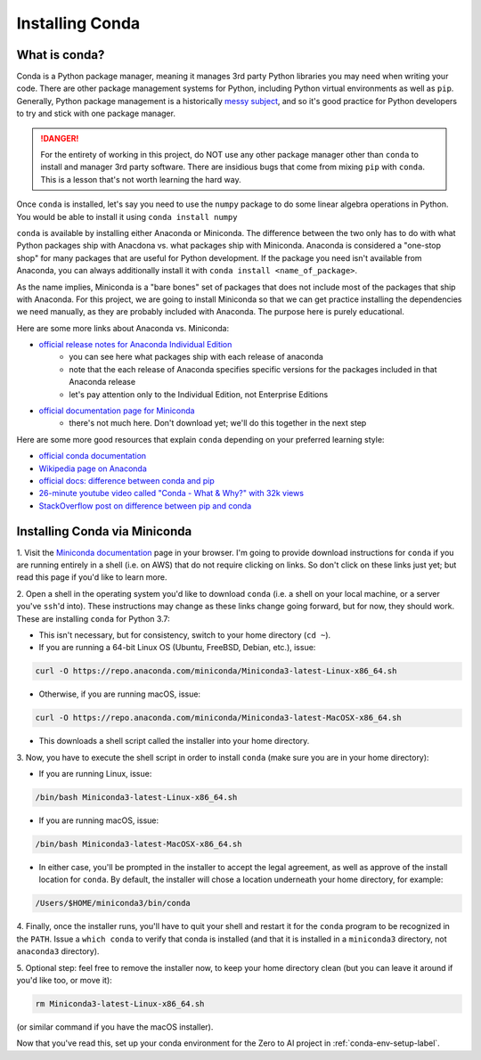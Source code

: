 .. _conda-installation-label:

Installing Conda
================

What is conda?
~~~~~~~~~~~~~~

Conda is a Python package manager, meaning it manages 3rd party Python libraries
you may need when writing your code. There are other package management systems
for Python, including Python virtual environments as well as ``pip``. Generally,
Python package management is a historically `messy subject
<https://xkcd.com/1987/>`_, and so it's good practice for Python developers to
try and stick with one package manager.

.. danger::
   For the entirety of working in this project, do NOT use any other package
   manager other than ``conda`` to install and manager 3rd party software. There
   are insidious bugs that come from mixing ``pip`` with ``conda``. This is a
   lesson that's not worth learning the hard way.

Once ``conda`` is installed, let's say you need to use the ``numpy`` package to
do some linear algebra operations in Python. You would be able to install it
using ``conda install numpy``

``conda`` is available by installing either Anaconda or Miniconda. The
difference between the two only has to do with what Python packages ship with
Anacdona vs. what packages ship with Miniconda. Anaconda is considered a
"one-stop shop" for many packages that are useful for Python development. If
the package you need isn't available from Anaconda, you can always additionally
install it with ``conda install <name_of_package>``.

As the name implies, Miniconda is a "bare bones" set of packages that does not
include most of the packages that ship with Anaconda. For this project, we are
going to install Miniconda so that we can get practice installing the
dependencies we need manually, as they are probably included with Anaconda. The
purpose here is purely educational.

Here are some more links about Anaconda vs. Miniconda:

- `official release notes for Anaconda Individual Edition <https://docs.anaconda.com/anaconda/reference/release-notes/>`_
   - you can see here what packages ship with each release of anaconda
   - note that the each release of Anaconda specifies specific versions for the
     packages included in that Anaconda release
   - let's pay attention only to the Individual Edition, not Enterprise Editions
- `official documentation page for Miniconda <https://docs.conda.io/en/latest/miniconda.html>`_
   - there's not much here. Don't download yet; we'll do this together in the next step

Here are some more good resources that explain ``conda`` depending on your
preferred learning style:

- `official conda documentation <https://docs.conda.io/en/latest/>`_
- `Wikipedia page on Anaconda <https://en.wikipedia.org/wiki/Anaconda_(Python_distribution)>`_
- `official docs: difference between conda and pip <https://www.anaconda.com/blog/understanding-conda-and-pip>`_
- `26-minute youtube video called "Conda - What & Why?" with 32k views <https://www.youtube.com/watch?v=23aQdrS58e0>`_
- `StackOverflow post on difference between pip and conda <https://stackoverflow.com/questions/20994716/what-is-the-difference-between-pip-and-conda>`_

Installing Conda via Miniconda
~~~~~~~~~~~~~~~~~~~~~~~~~~~~~~

1. Visit the `Miniconda documentation <https://docs.conda.io/en/latest/miniconda.html>`_
page in your browser. I'm going to provide download instructions for ``conda``
if you are running entirely in a shell (i.e. on AWS) that do not require
clicking on links. So don't click on these links just yet; but read this page
if you'd like to learn more.

2. Open a shell in the operating system you'd like to download ``conda`` (i.e.
a shell on your local machine, or a server you've ``ssh``'d into). These
instructions may change as these links change going forward, but for now, they
should work. These are installing ``conda`` for Python 3.7:

- This isn't necessary, but for consistency, switch to your home directory (``cd ~``).
- If you are running a 64-bit Linux OS (Ubuntu, FreeBSD, Debian, etc.), issue:

.. code-block:: bash

   curl -O https://repo.anaconda.com/miniconda/Miniconda3-latest-Linux-x86_64.sh

- Otherwise, if you are running macOS, issue:

.. code-block:: bash

   curl -O https://repo.anaconda.com/miniconda/Miniconda3-latest-MacOSX-x86_64.sh

- This downloads a shell script called the installer into your home directory.

3. Now, you have to execute the shell script in order to install ``conda``
(make sure you are in your home directory):

- If you are running Linux, issue:

.. code-block:: bash

   /bin/bash Miniconda3-latest-Linux-x86_64.sh

- If you are running macOS, issue:

.. code-block:: bash

   /bin/bash Miniconda3-latest-MacOSX-x86_64.sh

- In either case, you'll be prompted in the installer to accept the legal agreement, as well as approve of the install location for ``conda``. By default, the installer will chose a location underneath your home directory, for example:

.. code-block:: bash

   /Users/$HOME/miniconda3/bin/conda

4. Finally, once the installer runs, you'll have to quit your shell and restart
it for the ``conda`` program to be recognized in the ``PATH``. Issue a
``which conda`` to verify that conda is installed (and that it is installed in
a ``miniconda3`` directory, not ``anaconda3`` directory).

5. Optional step: feel free to remove the installer now, to keep your home
directory clean (but you can leave it around if you'd like too, or move it):

.. code-block:: bash

   rm Miniconda3-latest-Linux-x86_64.sh

(or similar command if you have the macOS installer).

Now that you've read this, set up your conda environment
for the Zero to AI project in :ref:`conda-env-setup-label`.




